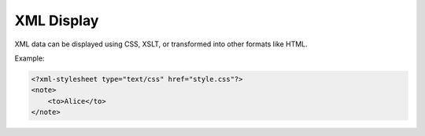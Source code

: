 XML Display
===========

XML data can be displayed using CSS, XSLT, or transformed into other formats like HTML.

Example:

.. code-block:: xml

   <?xml-stylesheet type="text/css" href="style.css"?>
   <note>
       <to>Alice</to>
   </note>
